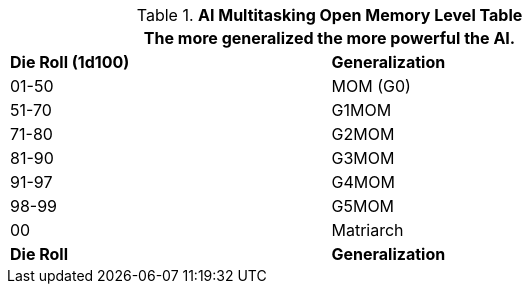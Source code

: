 .*AI Multitasking Open Memory Level Table*
[width="75%",cols="2*^",frame="all", stripes="even"]
|===
2+<|The more generalized the more powerful the AI. 

s|Die Roll (1d100)
s|Generalization

|01-50
|MOM (G0)

|51-70
|G1MOM 

|71-80
|G2MOM

|81-90
|G3MOM

|91-97
|G4MOM

|98-99
|G5MOM

|00
|Matriarch

s|Die Roll
s|Generalization
|===
